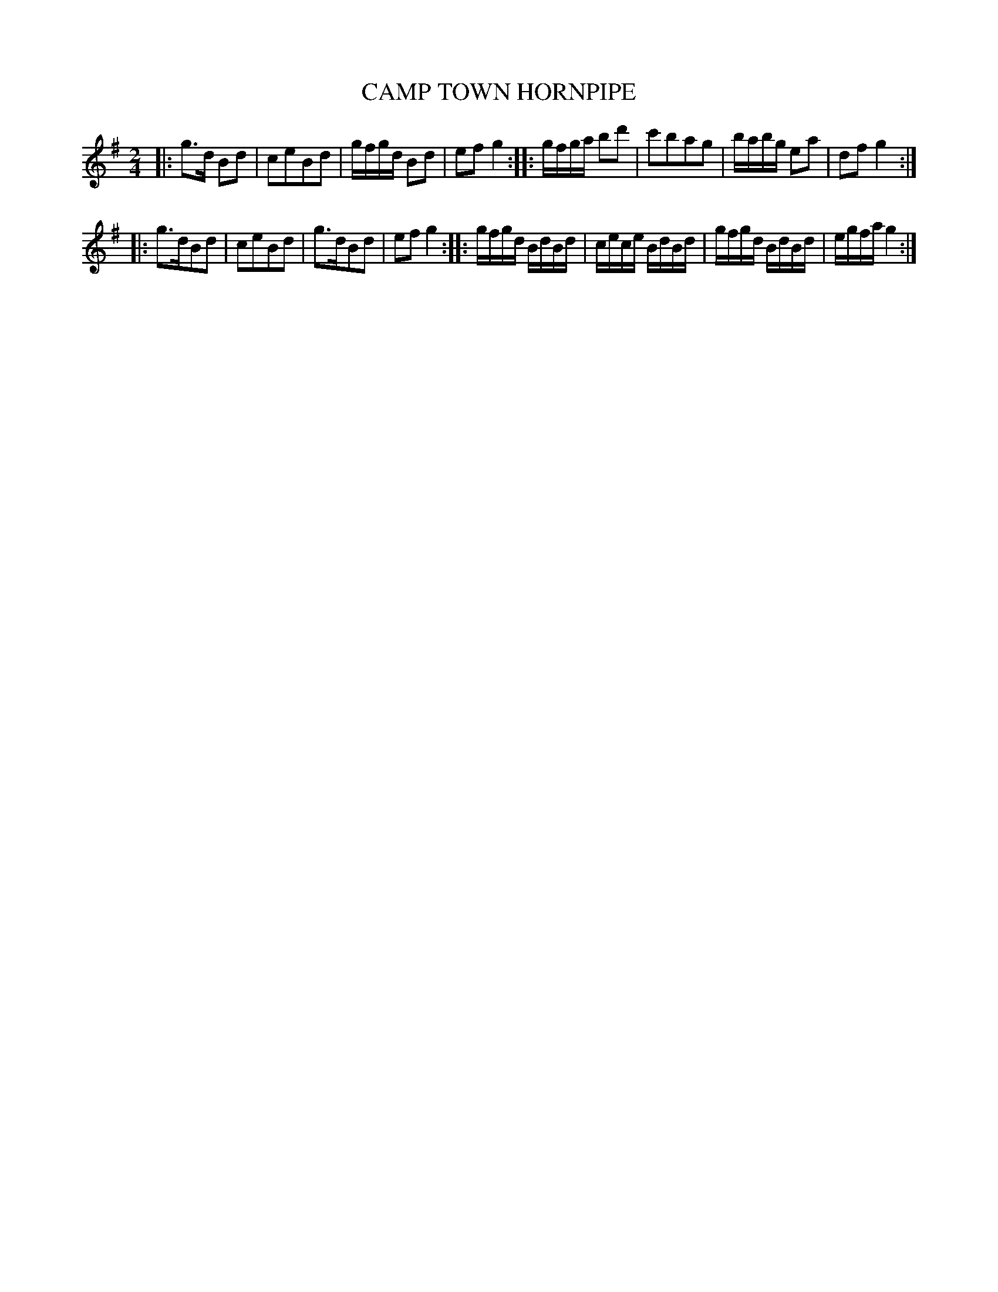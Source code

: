 X: 0723
T: CAMP TOWN HORNPIPE
B: Oliver Ditson "The Boston Collection of Instrumental Music" 1910 p.72 #3
F: http://conquest.imslp.info/files/imglnks/usimg/8/8f/IMSLP175643-PMLP309456-bostoncollection00bost_bw.pdf
M: 2/4
L: 1/16
K: G
|: g3d B2d2 | c2e2B2d2 | gfgd B2d2 | e2f2 g4 :|\
|: gfga b2d'2 | c'2b2a2g2 | babg e2a2 | d2f2 g4 :|
|: g3dB2d2 | c2e2B2d2 | g3dB2d2 | e2f2 g4 :|\
|: gfgd BdBd | cece BdBd | gfgd BdBd | egfa g4 :|
